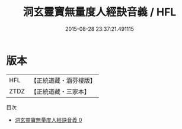 #+TITLE: 洞玄靈寶無量度人經訣音義 / HFL

#+DATE: 2015-08-28 23:37:21.491115
* 版本
 |       HFL|【正統道藏・涵芬樓版】|
 |      ZTDZ|【正統道藏・三家本】|
目次
 - [[file:KR5a0096_000.txt][洞玄靈寶無量度人經訣音義 0]]
